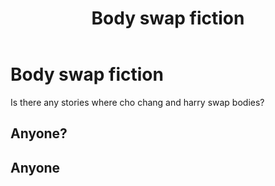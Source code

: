 #+TITLE: Body swap fiction

* Body swap fiction
:PROPERTIES:
:Author: Dry_Assistant_8048
:Score: 3
:DateUnix: 1601774258.0
:DateShort: 2020-Oct-04
:FlairText: Request
:END:
Is there any stories where cho chang and harry swap bodies?


** Anyone?
:PROPERTIES:
:Author: budbudfifi
:Score: 2
:DateUnix: 1609811797.0
:DateShort: 2021-Jan-05
:END:


** Anyone
:PROPERTIES:
:Author: Dry_Assistant_8048
:Score: 1
:DateUnix: 1615481500.0
:DateShort: 2021-Mar-11
:END:
